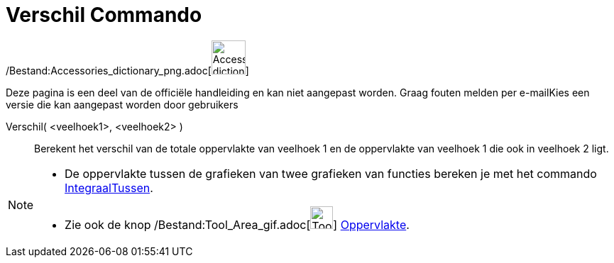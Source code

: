 = Verschil Commando
:page-en: commands/Difference_Command
ifdef::env-github[:imagesdir: /nl/modules/ROOT/assets/images]

/Bestand:Accessories_dictionary_png.adoc[image:48px-Accessories_dictionary.png[Accessories
dictionary.png,width=48,height=48]]

Deze pagina is een deel van de officiële handleiding en kan niet aangepast worden. Graag fouten melden per
e-mail[.mw-selflink .selflink]##Kies een versie die kan aangepast worden door gebruikers##

Verschil( <veelhoek1>, <veelhoek2> )::
  Berekent het verschil van de totale oppervlakte van veelhoek 1 en de oppervlakte van veelhoek 1 die ook in veelhoek 2
  ligt.

[NOTE]
====

* De oppervlakte tussen de grafieken van twee grafieken van functies bereken je met het commando
xref:/commands/IntegraalTussen.adoc[IntegraalTussen].
* Zie ook de knop /Bestand:Tool_Area_gif.adoc[image:Tool_Area.gif[Tool Area.gif,width=32,height=32]]
xref:/tools/Oppervlakte.adoc[Oppervlakte].

====
